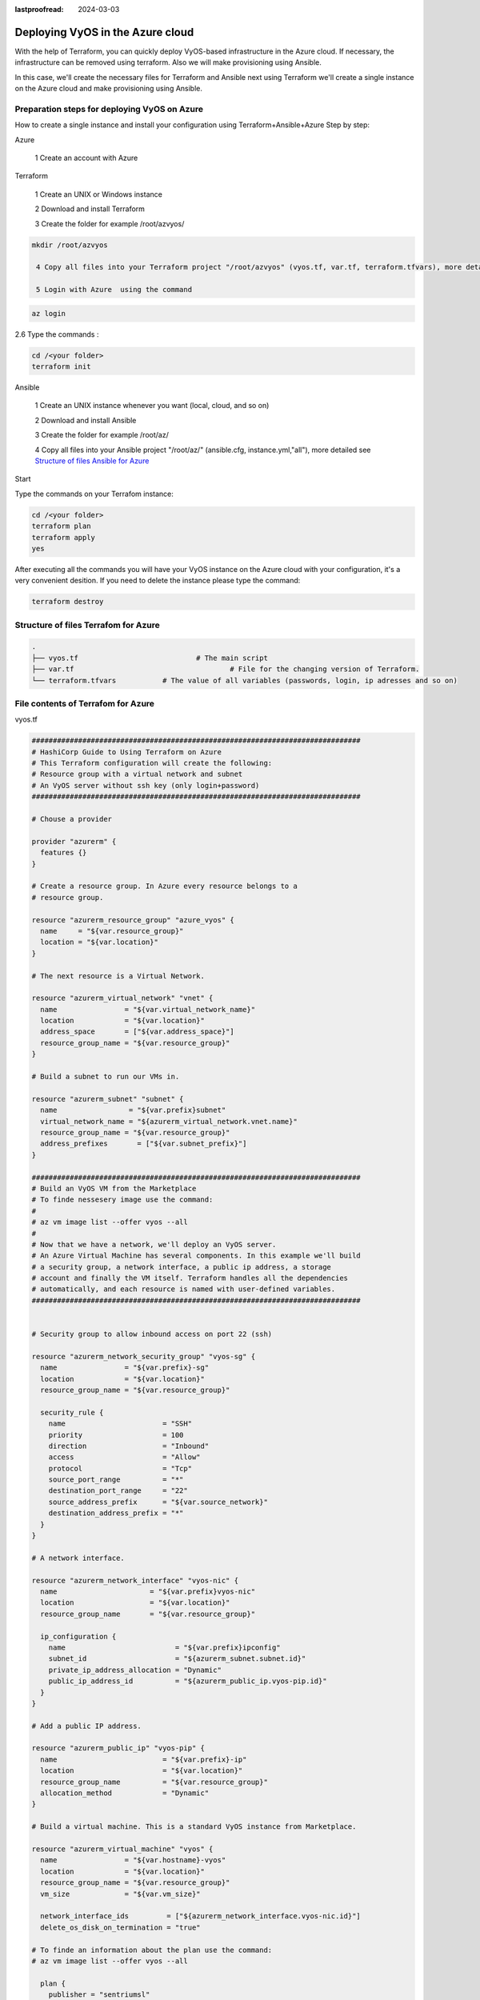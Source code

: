 :lastproofread: 2024-03-03

.. _terraformAZ:

Deploying VyOS in the Azure cloud
=================================

With the help of Terraform, you can quickly deploy VyOS-based infrastructure in the Azure cloud. If necessary, the infrastructure can be removed using terraform.
Also we will make provisioning using Ansible.

In this case, we'll create the necessary files for Terraform and Ansible next using Terraform we'll create a single instance on the Azure cloud and make provisioning using Ansible.

Preparation steps for deploying VyOS on Azure 
---------------------------------------------

How to create a single instance and install your configuration using Terraform+Ansible+Azure 
Step by step:

Azure

  1 Create an account with Azure

Terraform


  1 Create an UNIX or Windows instance

  2 Download and install Terraform

  3 Create the folder for example /root/azvyos/

.. code-block:: none

 mkdir /root/azvyos

  4 Copy all files into your Terraform project "/root/azvyos" (vyos.tf, var.tf, terraform.tfvars), more detailed see `Structure of files Terrafom for Azure`_

  5 Login with Azure  using the command 

.. code-block:: none

   az login

2.6 Type the commands :

.. code-block:: none

   cd /<your folder> 
   terraform init

Ansible


  1 Create an UNIX instance whenever you want (local, cloud, and so on)

  2 Download and install Ansible

  3 Create the folder for example /root/az/

  4 Copy all files into your Ansible project "/root/az/" (ansible.cfg, instance.yml,"all"), more detailed see `Structure of files Ansible for Azure`_


Start 


Type the commands on your Terrafom instance:
   
.. code-block:: none

   cd /<your folder>
   terraform plan  
   terraform apply  
   yes

After executing all the commands you will have your VyOS instance on the Azure cloud with your configuration, it's a very convenient desition.
If you need to delete the instance please type the command:

.. code-block:: none

   terraform destroy
   
Structure of files Terrafom for Azure
-------------------------------------

.. code-block:: none

 .
 ├── vyos.tf				# The main script
 ├── var.tf					# File for the changing version of Terraform.
 └── terraform.tfvars		# The value of all variables (passwords, login, ip adresses and so on)

File contents of Terrafom for Azure
-----------------------------------

vyos.tf

.. code-block:: none


  ##############################################################################
  # HashiCorp Guide to Using Terraform on Azure
  # This Terraform configuration will create the following:
  # Resource group with a virtual network and subnet
  # An VyOS server without ssh key (only login+password)
  ##############################################################################
  
  # Chouse a provider
  
  provider "azurerm" {
    features {}
  }
  
  # Create a resource group. In Azure every resource belongs to a 
  # resource group. 
  
  resource "azurerm_resource_group" "azure_vyos" {
    name     = "${var.resource_group}"
    location = "${var.location}"
  }
  
  # The next resource is a Virtual Network.
  
  resource "azurerm_virtual_network" "vnet" {
    name                = "${var.virtual_network_name}"
    location            = "${var.location}"
    address_space       = ["${var.address_space}"]
    resource_group_name = "${var.resource_group}"
  }
  
  # Build a subnet to run our VMs in.
  
  resource "azurerm_subnet" "subnet" {
    name                 = "${var.prefix}subnet"
    virtual_network_name = "${azurerm_virtual_network.vnet.name}"
    resource_group_name = "${var.resource_group}"
    address_prefixes       = ["${var.subnet_prefix}"]
  }
  
  ##############################################################################
  # Build an VyOS VM from the Marketplace
  # To finde nessesery image use the command:
  #
  # az vm image list --offer vyos --all
  #
  # Now that we have a network, we'll deploy an VyOS server.
  # An Azure Virtual Machine has several components. In this example we'll build
  # a security group, a network interface, a public ip address, a storage 
  # account and finally the VM itself. Terraform handles all the dependencies 
  # automatically, and each resource is named with user-defined variables.
  ##############################################################################
  
  
  # Security group to allow inbound access on port 22 (ssh)
  
  resource "azurerm_network_security_group" "vyos-sg" {
    name                = "${var.prefix}-sg"
    location            = "${var.location}"
    resource_group_name = "${var.resource_group}"
  
    security_rule {
      name                       = "SSH"
      priority                   = 100
      direction                  = "Inbound"
      access                     = "Allow"
      protocol                   = "Tcp"
      source_port_range          = "*"
      destination_port_range     = "22"
      source_address_prefix      = "${var.source_network}"
      destination_address_prefix = "*"
    }
  }
  
  # A network interface.
  
  resource "azurerm_network_interface" "vyos-nic" {
    name                      = "${var.prefix}vyos-nic"
    location                  = "${var.location}"
    resource_group_name       = "${var.resource_group}"
  
    ip_configuration {
      name                          = "${var.prefix}ipconfig"
      subnet_id                     = "${azurerm_subnet.subnet.id}"
      private_ip_address_allocation = "Dynamic"
      public_ip_address_id          = "${azurerm_public_ip.vyos-pip.id}"
    }
  }
  
  # Add a public IP address.
  
  resource "azurerm_public_ip" "vyos-pip" {
    name                         = "${var.prefix}-ip"
    location                     = "${var.location}"
    resource_group_name          = "${var.resource_group}"
    allocation_method            = "Dynamic"
  }
  
  # Build a virtual machine. This is a standard VyOS instance from Marketplace.
  
  resource "azurerm_virtual_machine" "vyos" {
    name                = "${var.hostname}-vyos"
    location            = "${var.location}"
    resource_group_name = "${var.resource_group}" 
    vm_size             = "${var.vm_size}"
  
    network_interface_ids         = ["${azurerm_network_interface.vyos-nic.id}"]
    delete_os_disk_on_termination = "true"
  
  # To finde an information about the plan use the command:
  # az vm image list --offer vyos --all
  
    plan {
      publisher = "sentriumsl"
      name      = "vyos-1-3"
      product   = "vyos-1-2-lts-on-azure"
    }
  
    storage_image_reference {
      publisher = "${var.image_publisher}"
      offer     = "${var.image_offer}"
      sku       = "${var.image_sku}"
      version   = "${var.image_version}"
    }
  
    storage_os_disk {
      name              = "${var.hostname}-osdisk"
      managed_disk_type = "Standard_LRS"
      caching           = "ReadWrite"
      create_option     = "FromImage"
    }
  
    os_profile {
      computer_name  = "${var.hostname}"
      admin_username = "${var.admin_username}"
      admin_password = "${var.admin_password}"
    }
  
    os_profile_linux_config {
      disable_password_authentication = false
    }
  }
  
  data "azurerm_public_ip" "example" {
    depends_on = ["azurerm_virtual_machine.vyos"]
    name                = "vyos-ip"
    resource_group_name = "${var.resource_group}"
  }
  output "public_ip_address" {
    value = data.azurerm_public_ip.example.ip_address
  }
  
  # IP of AZ instance copied to a file ip.txt in local system
  
  resource "local_file" "ip" {
      content  = data.azurerm_public_ip.example.ip_address
      filename = "ip.txt"
  }
  
  #Connecting to the Ansible control node using SSH connection
  
  resource "null_resource" "nullremote1" {
  depends_on = ["azurerm_virtual_machine.vyos"] 
  connection {
   type     = "ssh"
   user     = "root"
   password = var.password
       host = var.host
  }
  
  # Copying the ip.txt file to the Ansible control node from local system 
  
   provisioner "file" {
      source      = "ip.txt"
      destination = "/root/az/ip.txt"
         }
  }
  
  resource "null_resource" "nullremote2" {
  depends_on = ["azurerm_virtual_machine.vyos"]  
  connection {
  	type     = "ssh"
  	user     = "root"
  	password = var.password
      	host = var.host
  }
  
  # Command to run ansible playbook on remote Linux OS
  
  provisioner "remote-exec" {
      
      inline = [
  	"cd /root/az/",
  	"ansible-playbook instance.yml"
  ]
  }
  }


var.tf

.. code-block:: none

  ##############################################################################
  # Variables File
  # 
  # Here is where we store the default values for all the variables used in our
  # Terraform code.
  ##############################################################################
  
  variable "resource_group" {
    description = "The name of your Azure Resource Group."
    default     = "my_resource_group"
  }
  
  variable "prefix" {
    description = "This prefix will be included in the name of some resources."
    default     = "vyos"
  }
  
  variable "hostname" {
    description = "Virtual machine hostname. Used for local hostname, DNS, and storage-related names."
    default     = "vyos_terraform"
  }
  
  variable "location" {
    description = "The region where the virtual network is created."
    default     = "centralus"
  }
  
  variable "virtual_network_name" {
    description = "The name for your virtual network."
    default     = "vnet"
  }
  
  variable "address_space" {
    description = "The address space that is used by the virtual network. You can supply more than one address space. Changing this forces a new resource to be created."
    default     = "10.0.0.0/16"
  }
  
  variable "subnet_prefix" {
    description = "The address prefix to use for the subnet."
    default     = "10.0.10.0/24"
  }
  
  variable "storage_account_tier" {
    description = "Defines the storage tier. Valid options are Standard and Premium."
    default     = "Standard"
  }
  
  variable "storage_replication_type" {
    description = "Defines the replication type to use for this storage account. Valid options include LRS, GRS etc."
    default     = "LRS"
  }
  
  # The most chippers size
  
  variable "vm_size" {
    description = "Specifies the size of the virtual machine."
    default     = "Standard_B1s"
  }
  
  variable "image_publisher" {
    description = "Name of the publisher of the image (az vm image list)"
    default     = "sentriumsl"
  }
  
  variable "image_offer" {
    description = "Name of the offer (az vm image list)"
    default     = "vyos-1-2-lts-on-azure"
  }
  
  variable "image_sku" {
    description = "Image SKU to apply (az vm image list)"
    default     = "vyos-1-3"
  }
  
  variable "image_version" {
    description = "Version of the image to apply (az vm image list)"
    default     = "1.3.3"
  }
  
  variable "admin_username" {
    description = "Administrator user name"
    default     = "vyos"
  }
  
  variable "admin_password" {
    description = "Administrator password"
    default     = "Vyos0!"
  }
  
  variable "source_network" {
    description = "Allow access from this network prefix. Defaults to '*'."
    default     = "*"
  }
  
  variable "password" {
     description = "pass for Ansible"
     type = string
     sensitive = true
  }
  variable "host"{
     description = "IP of my Ansible"
  }

terraform.tfvars

.. code-block:: none

  password  = ""   # password for Ansible SSH
  host      = ""   # IP of my Ansible


Structure of files Ansible for Azure
------------------------------------

.. code-block:: none

 .
 ├── group_vars
     └── all
 ├── ansible.cfg
 └── instance.yml


File contents of Ansible for Azure
----------------------------------

ansible.cfg

.. code-block:: none

  [defaults]
  inventory = /root/az/ip.txt
  host_key_checking= False
  remote_user=vyos


instance.yml


.. code-block:: none

  ##############################################################################
  # About tasks:
  # "Wait 300 seconds, but only start checking after 60 seconds" - try to make ssh connection every 60 seconds until 300 seconds
  # "Configure general settings for the VyOS hosts group" - make provisioning into Azure VyOS node
  # You have to add all necessary cammans of VyOS under the block "lines:"
  ##############################################################################


  - name: integration of terraform and ansible
    hosts: all
    gather_facts: 'no'
  
    tasks:
  
      - name: "Wait 300 seconds, but only start checking after 60 seconds"
        wait_for_connection:
          delay: 60
          timeout: 300
  
      - name: "Configure general settings for the VyOS hosts group"
        vyos_config:
          lines:
            - set system name-server xxx.xxx.xxx.xxx
          save:
            true


group_vars/all

.. code-block:: none

  ansible_connection: ansible.netcommon.network_cli
  ansible_network_os: vyos.vyos.vyos
  
  # user and password gets from terraform variables "admin_username" and "admin_password" in the file /root/azvyos/var.tf
  ansible_user: vyos
  ansible_ssh_pass: Vyos0!

Sourse files for Azure from GIT
-------------------------------

All files about the article can be found here_

.. _here: https://github.com/vyos/vyos-automation/tree/main/TerraformCloud/Azure_terraform_ansible_single_vyos_instance-main


